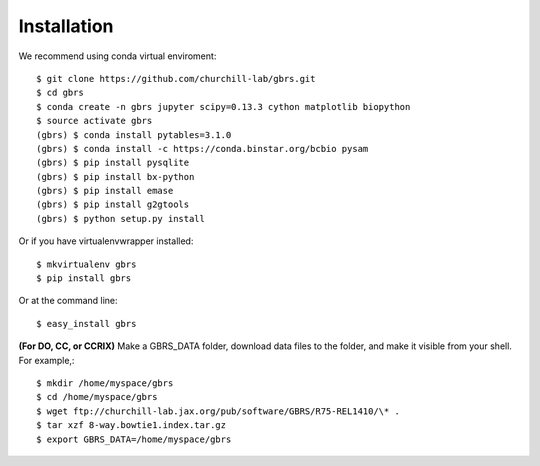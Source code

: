 .. highlight:: shell

============
Installation
============

We recommend using conda virtual enviroment::

    $ git clone https://github.com/churchill-lab/gbrs.git
    $ cd gbrs
    $ conda create -n gbrs jupyter scipy=0.13.3 cython matplotlib biopython
    $ source activate gbrs
    (gbrs) $ conda install pytables=3.1.0
    (gbrs) $ conda install -c https://conda.binstar.org/bcbio pysam
    (gbrs) $ pip install pysqlite
    (gbrs) $ pip install bx-python
    (gbrs) $ pip install emase
    (gbrs) $ pip install g2gtools
    (gbrs) $ python setup.py install

Or if you have virtualenvwrapper installed::

    $ mkvirtualenv gbrs
    $ pip install gbrs

Or at the command line::

    $ easy_install gbrs

**(For DO, CC, or CCRIX)** Make a GBRS_DATA folder, download data files to the folder, and make it visible from your shell. For example,::

    $ mkdir /home/myspace/gbrs
    $ cd /home/myspace/gbrs
    $ wget ftp://churchill-lab.jax.org/pub/software/GBRS/R75-REL1410/\* .
    $ tar xzf 8-way.bowtie1.index.tar.gz
    $ export GBRS_DATA=/home/myspace/gbrs
